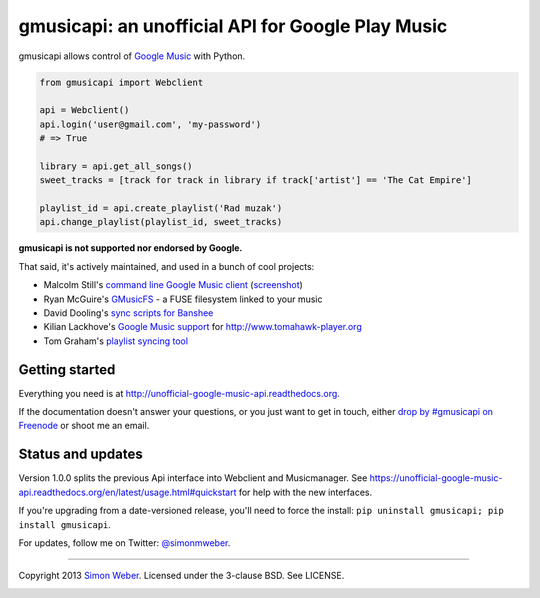 gmusicapi: an unofficial API for Google Play Music
==================================================

gmusicapi allows control of
`Google Music <http://music.google.com>`__ with Python.


.. code-block:: python

    from gmusicapi import Webclient
    
    api = Webclient()
    api.login('user@gmail.com', 'my-password')
    # => True

    library = api.get_all_songs()
    sweet_tracks = [track for track in library if track['artist'] == 'The Cat Empire']

    playlist_id = api.create_playlist('Rad muzak')
    api.change_playlist(playlist_id, sweet_tracks)
    
**gmusicapi is not supported nor endorsed by Google.**

That said, it's actively maintained, and used in a bunch of cool projects:

-  Malcolm Still's `command line Google Music client <https://github.com/mstill/thunner>`__
   (`screenshot <http://i.imgur.com/Mwl0k.png>`__)
-  Ryan McGuire's `GMusicFS <https://github.com/EnigmaCurry/GMusicFS>`__ - a FUSE
   filesystem linked to your music
-  David Dooling's `sync scripts for Banshee <https://github.com/ddgenome/banshee-helper-scripts>`__
-  Kilian Lackhove's `Google Music support <https://github.com/crabmanX/google-music-resolver>`__
   for http://www.tomahawk-player.org
-  Tom Graham's `playlist syncing tool <https://github.com/Tyris/m3uGoogleMusicSync>`__


Getting started
---------------
Everything you need is at http://unofficial-google-music-api.readthedocs.org.

If the documentation doesn't answer your questions, or you just want to get
in touch, either `drop by #gmusicapi on Freenode
<http://webchat.freenode.net/?channels=gmusicapi>`__ or shoot me an email.

Status and updates
------------------

.. image:: https://travis-ci.org/simon-weber/Unofficial-Google-Music-API.png?branch=develop
        :target: https://travis-ci.org/simon-weber/Unofficial-Google-Music-API

Version 1.0.0 splits the previous Api interface 
into Webclient and Musicmanager. See
https://unofficial-google-music-api.readthedocs.org/en/latest/usage.html#quickstart
for help with the new interfaces.

If you're upgrading from a date-versioned release, 
you'll need to force the install:
``pip uninstall gmusicapi; pip install gmusicapi``.

For updates, follow me on Twitter:
`@simonmweber <https://twitter.com/simonmweber>`__.

------------

Copyright 2013 `Simon Weber <http://www.simonmweber.com>`__.
Licensed under the 3-clause BSD. See LICENSE.

.. image:: https://cruel-carlota.pagodabox.com/68a92ecf6b6590372f435fb2674d072e
